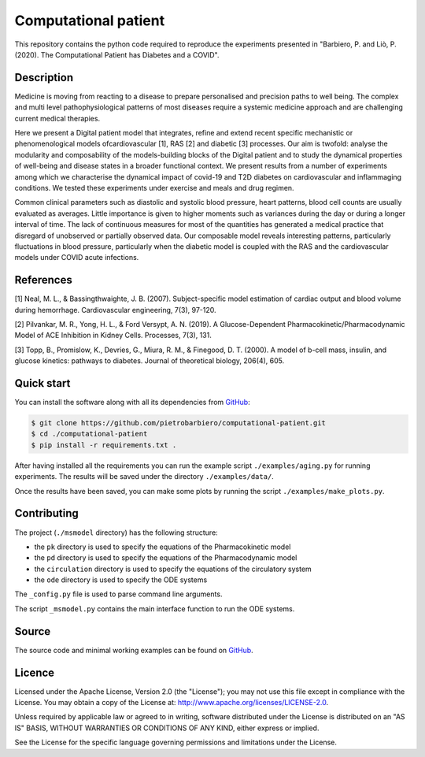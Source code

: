 Computational patient
=============================================================

This repository contains the python code required to reproduce the
experiments presented in
"Barbiero, P. and Liò, P. (2020). The Computational Patient has Diabetes and a COVID".

Description
------------

Medicine is moving from reacting to a disease to prepare personalised and
precision paths to well being. The complex and multi level pathophysiological
patterns of most diseases require a systemic medicine approach and are challenging
current medical therapies.

Here we present a Digital patient model that integrates, refine and extend
recent specific mechanistic or phenomenological models ofcardiovascular [1],
RAS [2] and diabetic [3] processes. Our aim is twofold: analyse the modularity
and composability of the models-building blocks of the Digital patient and to
study the dynamical properties of well-being and disease states in a broader
functional context. We present results from a number of experiments among
which we characterise the dynamical impact of covid-19 and T2D diabetes on
cardiovascular and inflammaging conditions. We tested these experiments under
exercise and meals and drug regimen.

Common clinical parameters such as diastolic and systolic blood pressure,
heart patterns, blood cell counts are usually evaluated as averages.
Little importance is given to higher moments such as variances during the
day or during a longer interval of time. The lack of continuous measures
for most of the quantities has generated a medical practice that disregard
of unobserved or partially observed data. Our composable model reveals
interesting patterns, particularly fluctuations in blood pressure, particularly
when the diabetic model is coupled with the RAS and the cardiovascular models
under COVID acute infections.

References
-------------

[1] Neal, M. L., & Bassingthwaighte, J. B. (2007). Subject-specific model estimation of cardiac output and blood volume during hemorrhage. Cardiovascular engineering, 7(3), 97-120.

[2] Pilvankar, M. R., Yong, H. L., & Ford Versypt, A. N. (2019). A Glucose-Dependent Pharmacokinetic/Pharmacodynamic Model of ACE Inhibition in Kidney Cells. Processes, 7(3), 131.

[3] Topp, B., Promislow, K., Devries, G., Miura, R. M., & Finegood, D. T. (2000). A model of b-cell mass, insulin, and glucose kinetics: pathways to diabetes. Journal of theoretical biology, 206(4), 605.

Quick start
-----------

You can install the software along with all its dependencies from
`GitHub <https://github.com/pietrobarbiero/computational-patient>`__:

.. code:: bash

    $ git clone https://github.com/pietrobarbiero/computational-patient.git
    $ cd ./computational-patient
    $ pip install -r requirements.txt .

After having installed all the requirements you can run
the example script ``./examples/aging.py`` for running experiments.
The results will be saved under the directory ``./examples/data/``.

Once the results have been saved, you can make some plots
by running the script ``./examples/make_plots.py``.

Contributing
-------------

The project (``./msmodel`` directory) has the following structure:

- the ``pk`` directory is used to specify the equations of the Pharmacokinetic model
- the ``pd`` directory is used to specify the equations of the Pharmacodynamic model
- the ``circulation`` directory is used to specify the equations of the circulatory system
- the ``ode`` directory is used to specify the ODE systems

The ``_config.py`` file is used to parse command line arguments.

The script ``_msmodel.py`` contains
the main interface function to run the ODE systems.


Source
------

The source code and minimal working examples can be found on
`GitHub <https://github.com/pietrobarbiero/computational-patient>`__.


Licence
-------

Licensed under the Apache License, Version 2.0 (the "License"); you may
not use this file except in compliance with the License. You may obtain
a copy of the License at: http://www.apache.org/licenses/LICENSE-2.0.

Unless required by applicable law or agreed to in writing, software
distributed under the License is distributed on an "AS IS" BASIS,
WITHOUT WARRANTIES OR CONDITIONS OF ANY KIND, either express or implied.

See the License for the specific language governing permissions and
limitations under the License.

